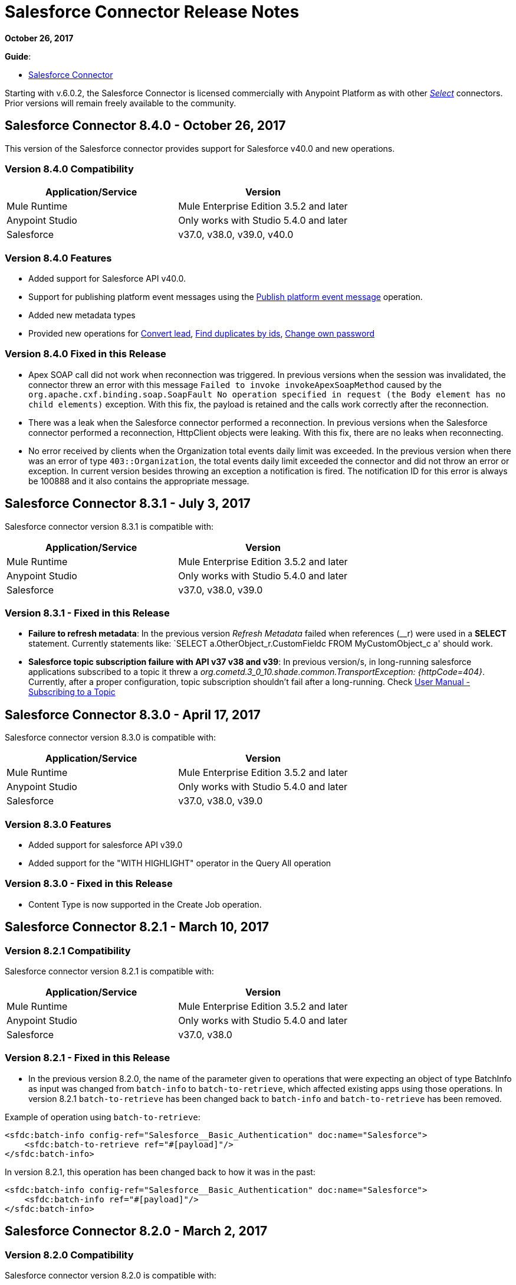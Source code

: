 = Salesforce Connector Release Notes
:keywords: release notes, salesforce, connector

*October 26, 2017*

*Guide*:

* link:/mule-user-guide/v/3.8/salesforce-connector[Salesforce Connector]

Starting with v.6.0.2, the Salesforce Connector is licensed commercially with Anypoint Platform as with other https://www.mulesoft.com/legal/versioning-back-support-policy#anypoint-connectors[_Select_] connectors. Prior versions will remain freely available to the community.

== Salesforce Connector 8.4.0 - October 26, 2017

This version of the Salesforce connector provides support for Salesforce v40.0 and new operations.

=== Version 8.4.0 Compatibility

[%header,cols="2*a"]
|===
|Application/Service|Version
|Mule Runtime|Mule Enterprise Edition 3.5.2 and later
|Anypoint Studio|Only works with Studio 5.4.0 and later
|Salesforce|v37.0, v38.0, v39.0, v40.0
|===

=== Version 8.4.0 Features

* Added support for Salesforce API v40.0.
* Support for publishing platform event messages using the http://mulesoft.github.io/salesforce-connector/8.4.0/apidocs/apidoc.html#_publish_platform_event_message[Publish platform event message] operation.
* Added new metadata types
* Provided new operations for http://mulesoft.github.io/salesforce-connector/8.4.0/apidocs/apidoc.html#_convert_lead[Convert lead], http://mulesoft.github.io/salesforce-connector/8.4.0/apidocs/apidoc.html#_find_duplicates_by_ids[Find duplicates by ids], http://mulesoft.github.io/salesforce-connector/8.4.0/apidocs/apidoc.html#_change_own_password[Change own password]

=== Version 8.4.0 Fixed in this Release

* Apex SOAP call did not work when reconnection was triggered. In previous versions when the session was invalidated, the connector threw an error with this message `Failed to invoke invokeApexSoapMethod` caused by the `org.apache.cxf.binding.soap.SoapFault No operation specified in request (the Body element has no child elements)` exception. With this fix, the payload is retained and the calls work correctly after the reconnection.
 * There was a leak when the Salesforce connector performed a reconnection. In previous versions when the Salesforce connector performed a reconnection, HttpClient objects were leaking. With this fix, there are no leaks when reconnecting.
 * No error received by clients when the Organization total events daily limit was exceeded. In the previous version when there was an error of type `403::Organization`, the total events daily limit exceeded the connector and did not throw an error or exception. In current version besides throwing an exception a notification is fired. The notification ID for this error is always be 100888 and it also contains the appropriate message. 

== Salesforce Connector 8.3.1 - July 3, 2017

Salesforce connector version 8.3.1 is compatible with:

[%header,cols="2*a"]
|===
|Application/Service|Version
|Mule Runtime|Mule Enterprise Edition 3.5.2 and later
|Anypoint Studio|Only works with Studio 5.4.0 and later
|Salesforce|v37.0, v38.0, v39.0
|===

=== Version 8.3.1 - Fixed in this Release

* *Failure to refresh metadata*: In the previous version _Refresh Metadata_ failed when references (__r) were used in a *SELECT* statement. Currently statements like: `SELECT a.OtherObject_r.CustomFieldc FROM MyCustomObject_c a' should work.

* *Salesforce topic subscription failure with API v37 v38 and v39*: In previous version/s, in long-running salesforce applications subscribed to a topic it threw a _org.cometd.3_0_10.shade.common.TransportException: {httpCode=404}_. Currently, after a proper configuration, topic subscription shouldn't fail after a long-running. Check https://docs.mulesoft.com/mule-user-guide/v/3.8/salesforce-connector#subscribing-to-a-topic[User Manual - Subscribing to a Topic]

== Salesforce Connector 8.3.0 - April 17, 2017

Salesforce connector version 8.3.0 is compatible with:

[%header,cols="2*a"]
|===
|Application/Service|Version
|Mule Runtime|Mule Enterprise Edition 3.5.2 and later
|Anypoint Studio|Only works with Studio 5.4.0 and later
|Salesforce|v37.0, v38.0, v39.0
|===

=== Version 8.3.0 Features

* Added support for salesforce API v39.0
* Added support for the "WITH HIGHLIGHT" operator in the Query All operation

=== Version 8.3.0 - Fixed in this Release

* Content Type is now supported in the Create Job operation.

== Salesforce Connector 8.2.1 - March 10, 2017

=== Version 8.2.1 Compatibility

Salesforce connector version 8.2.1 is compatible with:

[%header,cols="2*a"]
|===
|Application/Service|Version
|Mule Runtime|Mule Enterprise Edition 3.5.2 and later
|Anypoint Studio|Only works with Studio 5.4.0 and later
|Salesforce|v37.0, v38.0
|===

=== Version 8.2.1 - Fixed in this Release

* In the previous version 8.2.0, the name of the parameter given to operations that were expecting an object of type BatchInfo as input was changed from `batch-info` to `batch-to-retrieve`, which affected  existing apps using those operations. In version 8.2.1 `batch-to-retrieve` has been changed back to `batch-info` and `batch-to-retrieve` has been removed.

Example of operation using `batch-to-retrieve`:

[source, xml, linenums]
----
<sfdc:batch-info config-ref="Salesforce__Basic_Authentication" doc:name="Salesforce">
    <sfdc:batch-to-retrieve ref="#[payload]"/>
</sfdc:batch-info>
----

In version 8.2.1, this operation has been changed back to how it was in the past:

[source, xml, linenums]
----
<sfdc:batch-info config-ref="Salesforce__Basic_Authentication" doc:name="Salesforce">
    <sfdc:batch-info ref="#[payload]"/>
</sfdc:batch-info>
----

== Salesforce Connector 8.2.0 - March 2, 2017

=== Version 8.2.0 Compatibility

Salesforce connector version 8.2.0 is compatible with:

[%header,cols="2*a"]
|===
|Application/Service|Version
|Mule Runtime|Mule Enterprise Edition 3.5.2 and later
|Anypoint Studio|Only works with Studio 5.4.0 and later
|Salesforce|v37.0, v38.0
|===

=== Version 8.2.0 Features

* Added new configuration which is using OAuth2.0 Username-Password authentication flow, see: link:https://developer.salesforce.com/docs/atlas.en-us.api_rest.meta/api_rest/intro_understanding_username_password_oauth_flow.htm[Username-Password OAuth Authentication Flow].
* Added support for providing custom headers in the *Create Job* operation that provides behavior similar to "PK Chunking", see: link:https://developer.salesforce.com/docs/atlas.en-us.api_asynch.meta/api_asynch/async_api_headers_enable_pk_chunking.htm[PK Chunking Header].
* Added support for providing custom headers on *Query Result Stream* that lets you set headers on request. This can be useful if you want, for example, to receive data in GZIP format by adding "Accept-Encoding=GZIP" as a header.
* Added support for providing custom headers on *Batch Result Stream* that lets you set headers on request. This can be useful if you want, for example, to receive data in GZIP format by adding "Accept-Encoding=GZIP" as a header.

=== Version 8.2.0 - Fixed in this Release

* When the connector was used as an inbound endpoint in case of a session expiration, it wasn't able to refresh the session, but now is fixed.

== Salesforce Connector 8.1.0 - December 2, 2016

=== Version 8.1.0 Compatibility

Salesforce connector version 8.1.0 is compatible with:

[%header,cols="2*a"]
|===
|Application/Service|Version
|Mule Runtime|Mule Enterprise Edition 3.5.2 and later
|Anypoint Studio|Only works with Studio 5.4.0 and later
|Salesforce|v37.0, v38.0
|===

=== Version 8.1.0 Features

* Added a new Salesforce header to the list of headers, which is DuplicateRuleHeader, that are accepted by create(), update(), upsert() and from now on, by findDuplicates()
* Added support for find duplicates API core call. See: link:https://developer.salesforce.com/docs/atlas.en-us.api.meta/api/sforce_api_calls_findduplicates.htm#sforce_api_calls_findduplicates[Find Duplicates Core Call]
* Added enhancements to the Streaming API. The connector stores the replay ID for the last processed event. The user now has the possibility to replay all unprocessed events within the 24 hour time-frame provided by Salesforce. The replay ID can now be specified as a MEL expression.
* Added support for Batch Info List bulk API call. See: link:https://developer.salesforce.com/docs/atlas.en-us.202.0.api_asynch.meta/api_asynch/asynch_api_batches_get_info_all.htm[Get Information for All Batches in a Job]

* From now on, exception is thrown instead of hanging when a header from response is not recognized. (For example, for this use case: when a proxy is altering response from Salesforce.)
* Proxy configuration was not taken in consideration by streaming inbound endpoints, fixed it.
* When domain name was containing word "services" (for example, `+https://services--dev.salesforce.com/services/c/38.0+`) the computation of service endpoint to which upcoming requests are send was wrong, so it was fixed.

=== Version 8.1.0 Known Issues

* "Resume from the last replay id” won’t work on Cloudhub because the persistent object store is not supported by Cloudhub.

=== Version 8.1.0 Migration Guide

Salesforce API v38 brings several API and Metadata API changes, as they are documented in the Salesforce release notes:

* link:https://releasenotes.docs.salesforce.com/en-us/summer16/release-notes/rn_api_objects_changed.htm?edition=&impact=[Salesforce API]
* link:https://releasenotes.docs.salesforce.com/en-us/summer16/release-notes/rn_api_meta.htm?edition=&impact=[Metadata API]

== Salesforce Connector 8.0.0 - October 26, 2016

=== Version 8.0.0 Compatibility

Salesforce connector version 8.0.0 is compatible with:

[%header,cols="2*a"]
|===
|Application/Service|Version
|Mule Runtime|Mule Enterprise Edition 3.5.2 and newer
|Anypoint Studio|Only works with Studio 5.4.0 and newer
|Salesforce|v37.0
|===

=== Version 8.0.0 Features

* Added Generic Streaming support
* Added support for record-related events replay through Salesforce Streaming API.


=== Version 8.0.0 - Fixed in this Release

* Improved Apex classes parsing grammar

=== Version 8.0.0 Migration Guide

Salesforce API v37 brings several API and Metadata API changes, as they are documented in the Salesforce release notes:

* link:https://releasenotes.docs.salesforce.com/en-us/summer16/release-notes/rn_api_objects_changed.htm?edition=&impact=[Salesforce API]
* link:https://releasenotes.docs.salesforce.com/en-us/summer16/release-notes/rn_api_meta.htm?edition=&impact=[Metadata API]


When migrating to version 8.0.0, you should consider the following changes:

* the *_ChildRelationship_* SObject field *_junctionIdListName_* has become *_junctionIdListNames_* in API v37 and has changed type from *_String_* to *_String[]_*

== Salesforce Connector 7.2.0 - August 23, 2016

=== Version 7.2.0 Compatibility

Salesforce connector version 7.2.0 is compatible with:

[%header,cols="2*a"]
|===
|Application/Service|Version
|Mule Runtime|Mule Enterprise Edition 3.5.2 and newer
|Anypoint Studio|Only works with Studio 5.4.0 and newer
|Salesforce|v32.0 to v37.0
|===

=== Version 7.2.0 Features

* Added SocketException and ConnectException to ReconnectionStrategy triggers.
* Added a new checkbox to the configuration, allowing a user to clear fields that have a null value, without using fieldsToNull list.
* Added new icons for the Studio Light Theme.
* When fetching the metadata for Apex Rest Classes, if an exception is thrown for an Apex Class, the metadata is fetched for the other Apex classes, and that exception will be logged. A MetadataKey is created for that Apex Class that presents the exception message.

=== Version 7.2.0 - Fixed in this Release

* Reconnection Strategy now works if the session was invalidated when invoking an Apex Rest Class.
* Corrected an issue that caused Salesforce Connector to fail in extracting the access token from the Salesforce Oauth response.
* Now all 2xx HTTP status code responses are treated as success.
* Corrected issues which caused some Apex Rest classes to be parsed incorrectly by the connector.

== Salesforce Connector 7.1.2 - June 3, 2016

=== Version 7.1.2 Compatibility

Salesforce connector version 7.1.2 is compatible with:

[%header,cols="2*a"]
|===
|Application/Service|Version
|Mule Runtime|Mule Enterprise Edition 3.5.2 and newer
|Anypoint Studio|Only works with Studio 5.4.0 and newer
|Salesforce|v32.0 to v36.0
|===

=== Version 7.1.2 - Fixed in this Release

Support for TLS version configuration for JWT, SAML authentications. It can be specified same way as for JVM by adding "https.protocols" VM option (e.g. -Dhttps.protocols=TLSv1.1,TLSv1.2)

== Salesforce Connector 7.1.1 - April 25, 2016

=== Version 7.1.1 Compatibility

Salesforce connector version 7.1.1 is compatible with:

[%header,cols="2*a"]
|===
|Application/Service|Version
|Mule Runtime|Mule Enterprise Edition 3.5.2 and newer
|Anypoint Studio|Only works with Studio 5.4.0 and newer
|Salesforce|v32.0 to v36.0
|===

=== Version 7.1.1 - Fixed in this Release

* Fixed an issue regarding the dependencies used by the connector.

== Salesforce Connector 7.1.0 - April 13, 2015

=== Version 7.1.0 Compatibility

Salesforce connector version 7.1.0 is compatible with:

[%header,cols="2*a"]
|===
|Application/Service|Version
|Mule Runtime|Mule Enterprise Edition 3.5.2 and newer
|Anypoint Studio|Only works with Studio 5.4.0 and newer
|Salesforce|v32.0 to v36.0
|===

=== Version 7.1.0 Features

* The connector now supports versions 32.0 to 36.0 of the Salesforce API.
* Now the connector supports a trial version. This means that Salesforce Connector can be used with an evaluation/trial license for Mule EE
* Added JSON support for Bulk API operations
* Validate Configuration can now verify if the current session is valid
* Validations are performed on Invoke Apex Rest Method to verify that restMethodName has the expected format


=== Version 7.1.0 Fixed in this Release

*  Fixed issue where *Invoke Apex Soap Method* sometimes failed to transform the result, returning null or an empty array instead.
*  When querying for attachments, the body is now properly returned as a byte array, rather than Base64.
* Fixed issue where *Batch Commit* was incorrectly reporting that all records were successfully upserted although some actually failed.
* Default input value for *Batch Result*, *Batch Result Stream*, *Query Result Stream* and *Batch Info* is now correctly set to payload.
* Multiple flows can now subscribe to the same *Topic*, fixing an issue where only one flow would actually subscribe.

== Salesforce Connector 7.0.1 - December 9, 2015

=== Version 7.0.1 Compatibility

Salesforce connector version 7.0.1 is compatible with:

[%header,cols="2*a"]
|===
|Application/Service|Version
|Mule Runtime|Mule Enterprise Edition 3.5.2 and newer
|Anypoint Studio|Only works with Studio 5.4.0 and newer
|Salesforce|v32.0 to v34.0
|===


=== Version 7.0.1 Fixed in this Release

* Fixed how the way query results are returned. Exceptions related to "No converter found!" are no longer thrown for inner selects (for child relationships).
* Because the converters introduced a huge impact on production performance it was decided that all fields are to be returned as Strings and DataWeave will be used for data transformation.
* Batch Operation Results are reported correctly now, if Batch Commit component is used. Before the connector had problems reporting how many records were successful and how many where failed (all the recors were reported as successful).
* Invocation of Apex Rest methods that are void no longer fails.

=== Version 7.0.1 Known Issues

* Batch Operation Results report all records as successful when the Batch Commit component is not used (only the Batch Step component is used).

== Salesforce Connector 7.0.0 - December 1, 2015

=== Version 7.0.0 Compatibility

Salesforce connector version 7.0.0 is compatible with:

[%header,cols="2*a"]
|===
|Application/Service|Version
|Mule Runtime|Mule Enterprise Edition 3.5.2 and newer
|Anypoint Studio|Only works with Studio 5.4.0 and newer
|Salesforce|v32.0 to v34.0
|===

This is a *major version* change, hence the connector *might break backward compatibility* for some existing flows.
It uses DevKit 3.7 and its new features (like multi-level Datasense for invokeApexSoapMethod and invokeApexRestMethod) and dates are no longer passed as String, but as Dates and Calendars. To see how the new metadata key ids are formed for invokeApexSoapMethod and invokeApexRestMethod please read below.

=== Version 7.0.0 Features

* The connector now supports versions 32.0 to 34.0 of the Salesforce API.
* *get-session-id*
** Added an extra optional input parameter to this operation, that forces the session validation.
* *describe-global* and *describe-sobject*
** Added an extra optional parameter to these operations in order to add Salesforce SOAP headers on the requests.
* *invoke-apex-rest-method*
** Added support for Custom Types and Apex Custom Types
** Added multilevel Datasense (the user has to choose the Apex Class first and then in a following parameter, the user must choose a Method Name from the ones available for that class)
** The resulting metadata key id will have the following format:
'apexClassName||apexMethodName\^resourceUrl^httpMethod\^outputType^inputParameters'
where
*** apexClassName is the value chosen by the user for the "Apex Class" parameter under the General section of the connector tab;
*** apexMethodName is the value chosen by the user for the "Method Name" parameter under this General section;
*** resourceUrl is the value of urlMapping attribute from the '@RestResource' annotation of the apex class;
*** httpMethod is the http method annotation of the Apex Rest resource (e.g. @HttpGet, @HttpPost) without the '@' symbol;
*** outputType is the method output type (e.g. 'List<Account>');
*** inputParameters is a comma separated list of input parameters (their name and their type - e.g. 'account=Account, someParameter=String');
*** '||' is a separator used between the class name and the method name;
*** '^' is a separator for the method details.
* *invoke-apex-soap-method*
** Added multilevel Datasense (the user has to choose the Apex Class first and then in a following parameter, the user must choose a Method Name from the ones available for that class)
** The resulting metadata key ID will have the following format: 'apexClassName||apexMethodName' where:
*** apexClassName is the value chosen by the user for the "Apex Class" parameter under the General section of the connector tab;
*** apexMethodName is the value chosen by the user for the "Method Name" parameter under this General section;
*** '||' is a separator used between the class name and the method name.
* Changed *Test Connection* to *Validate Configuration* and added a validation for Apex Classes and Proxy configurations if these are set in the connector configuration.
* *merge*
** This is a new operation to support merging of accounts.
* *reset-password*
** This is a new operation to offer support to users wanting to reset their password through the connector.
* Added the ability to use external IDs in metadata (DataMapper or DataWeave).
* Added support for List<String> for fieldsToNull.

=== Version 7.0.0 Fixed in this Release

* Changed the creation of the URLs used for Apex SOAP and Apex REST requests, in order to support reverse proxies.
* Modified some Java documentation that incorrectly appeared as explanations in Studio elements like configurations.
* Corrected the parsing of dates from Apex REST invocation responses.
* Added validation for the existence of IDs when using the *retrieve* operation, to avoid possible exception thrown when it is called.
* Dates are now returned as Calendars rather than Strings, for easier use (comparison or alteration).
* Fixed issue with Apex REST URL not supporting certain characters like period ('.').
* Improved overall performance for Apex REST invocation by avoiding the download and parsing of the Apex REST class at every invocation; instead we are relying on the information obtained during Datasense and data stored in the metadata key id related to the method to be invoked.
//TODO: confirm wording in above bullet point was meant to be "settings" not "set", which did not make sense.
* Removed default proxy port from the configuration as it is confusing.
* Handle the Salesforce Address type as an object in metadata rather than a String, as before.

=== Version 7.0.0 Known Issues

* This version of the connector breaks backward compatibility:
** the way some metadata key ids are created was changed due to some performance enhancements (invokeApexSoapMethod and invokeApexRestMethod are affected by this).
** the way the connector works with Dates has been changed: dates are no longer expected/returned as Strings; they are used as Dates or Calendars, for easier use (comparison and calculations), depending on their types.
* Salesforce has a know issue with creating correct WSDLs for the Apex SOAP classes created under version 34.0 and 35.0 of the API. As a workaround Salesforce suggested that the Apex SOAP classes should be created under version 32.0 to be able to use them.
* For versions v28.0, v29.0 of the Salesforce API use version v5.4.12 of the connector.


== Salesforce Connector 6.2.3 - July 23, 2015

=== Version 6.2.3 Fixed in This Release

* Fixed an error where session expiration would not be handled correctly even with a reconnection strategy set, in operations that returned a SalesforcePagingDelegate (query, queryall).

== Salesforce Connector 6.2.2 - July 22, 2015

=== Version 6.2.2 Fixed in This Release

* A bug that logged warning messages as errors once a session expired even if you had reconnection on has been fixed.
* Support for session concurrency in multi-threaded applications has now been improved.

== Salesforce Connector 6.2.1 - June 19, 2015

=== Version 6.2.1 Compatibility

Salesforce connector version 6.2.1 is compatible with:

[%header,cols="2*a"]
|===
|Application/Service|Version
|Mule Runtime|3.5.2 and newer
|Salesforce|v31.0 to v32.0
|===

=== Version 6.2.1 Migrating From Older Versions of the Connector

If you’re using an older version of the connector, a small popup appears in the bottom right corner of Anypoint Studio that says Updates Available.

. Click that popup and check for available updates.
. Click the Salesforce Connector version 6.2.1 checkbox, click Next, and  follow the instructions provided by the user interface.
. Restart Studio.
. After the restart, when creating a flow and using the Salesforce Connector, if you have several versions of the connector installed, you might be asked which version you would like to use. Select the version you would like to use.
. Keep Mule and Studio updated.

=== Version 6.2.1 Fixed in this Release

* IDENTITY_URL_TEMPLATE hardcoded to login.salesforce.com breaks sandbox requests - there was no way of differentiating the test sandbox from the production environment (this is done through the URL the user is logged in to).
Renamed in the SalesforceBasicAuthConfig the parameter URL to Authentication Url
* Added to JWT and SAML configurations the parameter Token Endpoint
ObjectStore callback attributes are not properly loaded - fields instanceId , userId , and accessToken were renamed
* Re-added fields instanceId, userId, and accessToken taken from ObjectStore provided by user
* "remoteUserId" variable is not set any more in the postAuthorize
Re-added the remoteUserId flow variable in postAuthorize

=== Version 6.2.1 Known Issues

* Connector v6.2.1 does not work with versions v28.0, v29.0, and v30.0 of the Salesforce API.
* Connector v6.2.1 does not support for Apex Rest the following data types:
** Custom Types
** Lists of Lists or Maps
** Maps of Lists or Maps
** Object (not able to perform DataSense on it)
** Blob (not supported by Salesforce Rest methods as input/output)
* For versions v28.0, v29.0 of the Salesforce API use version v5.4.12 of the connector.

== Salesforce Connector 6.2.0 - June 9, 2015

=== Version 6.2.0 Compatibility

Salesforce connector 6.2.0 is compatible with:

[%header,cols="2*a"]
|===
|Application/Service|Version
|Mule Runtime|3.5.2 or newer
|Salesforce|v31.0 to v32.0
|===

=== Version 6.2.0 Updating to Version 6.2.0 of the Connector

When a new version of a connector is released, Anypoint studio displays a popup in the bottom right corner of you screen with the following message: Updates Available.

To upgrade to the newer version of the Salesforce connector:

. Click the popup and check for the available updates.
. Select the Salesforce connector 6.2 checkbox and click Next.
. Follow the instructions provided by the user interface.
. Restart Studio when prompted.
. After restarting, if you have several versions of the connector installed, Mule asks you for the version of the connector you like to use.

=== Version 6.2.0 Features

* Salesforce APEX REST API: The connector now supports the following Apex operation:
** Invoke Apex Rest method: Lets you invoke an operation from an Apex class that has previously been created in your organization. The operations from the Apex class have to be exposed as a REST service.
* OAuth 2.0 JWT Bearer Token Flow: Allows you to authenticate salesforce via OAuth 2.0 JWT Bearer Token Flow.
* OAuth 2.0 SAML Bearer Assertion Flow: Allows you to authenticate salesforce via OAuth 2.0 SAML Bearer Assertion Flow.

=== Version 6.2.0 Fixes

* Created getServerURL operation to return the URL of the server.
* Added support for  Proxy configuration for all authentication types.
* Added Fetch All Apex SOAP Metadata checkbox (The connector tries to perform Datasense for all Apex SOAP classes  only if this checkbox is selected. )
* NullPayloadToXMLStreamReader is hidden from the Studio as it is for internal use only.
* SubscribeTopic operation now  supports topic names without leading /'.
* Added support for CSV batch uploads (when contentType is set to CSV).
Renamed the invokeApexMethod operation to invokeApexSoapMethod.

=== Version 6.2.0 Known Issues

* This version is not compatible with Salesforce API v28.0, v29.0 and v30.0.
* It doesn't support the following data types for Apex Rest:
** Custom Types
** Lists of Lists or Maps
** Maps of Lists or Maps
** Object (not able to perform DataSense on it)
** Blob (not supported by Salesforce Rest methods as input/output)

== Salesforce Connector 6.1.0 - March 31, 2015

=== Version 6.1.0 Compatibility Information

* Mule Runtime: 3.5.2 and later
* Anypoint Studio: October 2014
* Salesforce: v32.0

=== Version 6.1.0 Features

* Salesforce Apex API - the connector now supports the following Apex operation: +
** *invokeApexMethod* - invokes any operation from an Apex class that is exposed as SOAP web service.
* Added Query Builder for querySingle and queryAll operations.
* Added payload as default value for the Ids input for retrieve() and emptyRecycleBin() operations.

=== Version 6.1.0 Fixes

None.

=== Version 6.1.0 Known Issues

None.

== Salesforce Connector 6.0.1 - February 25, 2015

Fixes an issue where the Salesforce 6.0.0 connector didn't work with Java 6. The connector now works correctly with Java 6 and 7. Everything else is the same as Salesforce 6.0.0.

== Salesforce Connector 6.0.0 - February 23, 2015

=== Version 6.0.0 Compatibility Information

* Mule Runtime: 3.5.2 and later
* Anypoint Studio: October 2014
* Salesforce: v30.0 to v32.0

=== Version 6.0.0 Migrating From Older Versions

If you’re currently using an older version of the connector, a small popup appears in the bottom right corner of Anypoint Studio appears as Updates Available. Click that popup and check for available updates. Click the Salesforce Connector version 6.0.0 checkbox, click *Next*, and follow the instructions provided by the user interface. When prompted, restart Studio.

When creating a flow and using the Salesforce Connector, if you have several versions of the connector installed, you might be asked which version you would like to use. Choose the version you would like to use.

=== Version 6.0.0 Features

Salesforce Metadata API - the connector now supports the following Metadata operations:

* *createMedatada* - Adds one or more new metadata components to your organization.
* *deleteMetadata* - Deletes one or more metadata components from your organization given an object's API names.
* *describeMetadata* - Retrieves the metadata which describes your organization. This information includes Apex classes and triggers, custom objects, custom fields on standard objects, tab sets that define an app, and many other components.
* *deployMetadata* - Use this call to take file representations of components and deploy them into an organization by creating, updating, or deleting the components they represent.
* *listMetadata* - Retrieves property information about metadata components in your organization.
* *readMetadata* - Returns one or more metadata components from your organization for one or more object's API Names.
* *renameMetadata*  - Renames a metadata component in your organization, given its old API name and the new name.
* *retrieveMetadata*  - This call retrieves XML file representations of components in an organization.
* *updateMetadata* - Updates one or more metadata components in your organization.
* *upsertMetadata* - Creates or updates one or more metadata components in your organization.

=== Version 6.0.0 Fixes

* Security token is not required when IP restrictions apply.
* Made API version configurable for OAuth connections.
* Added ability to set readTimeout and connectionTimeout.
* Fixed: Issue regarding missing fields on EXO created through the connector.
* This connector no longer throws NullPointerException when an object to retrieve by ID has been deleted in Salesforce.
* The useDefaultRule option now is passed in a SOAP request message.
* Exposed operation to get SessionID from Salesforce connector.

=== Version 6.0.0 Known Issue

This version is not backward compatible with Salesforce API versions v28.0 and v29.0.

== Salesforce Connector 5.4.12 - March 11, 2015

* Security token is not required when IP restrictions apply.
* Made API version configurable for OAuth connections.
* Added ability to set readTimeout and connectionTimeout.
* Fixed: issue regarding missing fields on EXO created through the connector.
* Fixed: SFDC connector throws NullPointerException when object to retrieve by Id has been deleted in Salesforce.
* Fixed: useDefaultRule option not been passed in soap request message.
* Exposed operation to get SessionID from Salesforce connector.
* Support for the SAML "bearer assertion flow".

=== Version 5.4.12 Compatibility Information

* Mule Runtime: 3.5.2 and later
* Anypoint Studio: October 2014
* Salesforce: v28.0 to v29.0

=== Version 5.4.12 Migration Information

If you currently use an older version of the connector (5.4.10 for example):

. In Anypoint Studio, click the *Updates Available* popup, which appears in the lower right corner of Studio.
. Click the *Salesforce Connector Version 5.4.12* checkbox. 
. Click *Next* and then follow the instructions provided by the user interface. When prompted, restart Studio.
. After restarting, when creating a flow and using the Salesforce Connector, if you have several versions of the connector installed, you may be asked which version you would like to use. Choose the version you would like to use.

MuleSoft recommends that you install the latest version of Studio.

== Salesforce Connector 5.4.10 - October 28, 2014

* Fixed a critical bug related to URL population in the connector
* Updated DevKit version support
* Bug fix: Problem with retrieving metadata when a URL is not specified in a connector configuration.
* Compatibility: +
** Mule Runtime and DevKit: 3.5.1
** Anypoint Studio: October 2014
** Salesforce SOAP, Bulk, and Streaming API: 3

== Salesforce Connector 5.4.9 - September 18, 2014

Features:

* Updated Salesforce SOAP, Bulk, and Streaming APIs to support version 31
* Validated and documented support for SAML assertion flows using SFDC configuration
* Tested and validated the Salesforce Connector for use with CloudHub
* Added guidelines for connector version migration
* Fixed issue related order-by in a query operation
* Fixed bug related to importing a working cascade SFDC project

== Salesforce Connector 5.4.7

* Added Salesforce SOAP API headers support
* Added new exception handling for REST and SOAP API
* Removed Paginated Query operation (since AutoPaging for Query and QueryAll)
* DevKit 3.5.0

== Salesforce Connector 5.4.6

* Added NonPaginatedQuery operation for backward compatibility since
* Query uses Mule 3.5 AutoPaging
* Added batchSize for queries
* DevKit 3.5.0

== Salesforce Connector 5.4.4

* Fixed new Jetty dependencies for Mule 3.5.0
* Fixes for authorizationUrl and accessTokenUrl in OAuth
* DevKit 3.5.0

== Salesforce Connector 5.4.3

* Added compatibility with the new Mule Batch module
* Added configurable for MAX_DEPTH for BULK API
* DevKit 3.5.0

== Salesforce Connector 5.4.2

* Added getServerTimestamp operation
* New exception handling for reconnection strategy
* Fixed issues with proxies

== Salesforce Connector 5.4.1

* Added Mule 3.5 AutoPaging support for Query and QueryAll
* Added DSQL support
* Added operation to retrieve JobInfo
* Added a way to allow empty security tokens
* Fixed Date values for Nested SObjects in Bulk API
* Fixed QueryResultStream issue when service return more than one page
* DevKit 3.5.0

== Salesforce Connector 5.4.0

* Moved force-wsc as a dependency
* Added support for API v28
* Added support for recursive SObjects
* Added sessionId and serviceUrl parameters on connection
* Fixes for streaming API reconnection
* Added support for reference types that differ from the field name
* DevKit 3.5.0

== Salesforce Connector 5.3.1

* Upgraded DevKit to 3.4.0
* Added support for streaming with OAuth
* Fixes for streaming API

== Salesforce Connector 5.3.0

* Upgraded DevKit to 3.4.0
* Added Mule 3.4 metadata support

== Salesforce Connector 5.2.0

* Upgraded to API v26
* Added setPassword operation
* Fixed documentation issues

== Salesforce Connector 5.1.3

* Upgraded to DevKit 3.3.2
* Added paging capabilities with paginated-query method
* Added support for Object Search queries using SOSL
* Fixed SessionTimedOutException INVALID_SESSION_ID when doing
* Fixed several concurrent requests with a timed out session
* Fixed get-deleted and get-updated operations
* Fixed blocking account when trying to disconnect if credentials are wrong
* Updated documentation and fixed documentation issues

== Salesforce Connector 5.1.2

* Fixed issue related to ObjectStoreManager injection and get-updated-objects.

== Salesforce Connector 5.1.1

* Fixed issue related to URL transformer with DevKit 3.3.1.

== See Also

* Learn how to link:/mule-user-guide/v/3.8/installing-connectors[Install Anypoint Connectors] using Anypoint Exchange.
* Access MuleSoft’s link:http://forum.mulesoft.org/mulesoft[Forum] to pose questions and get help from Mule’s broad community of users.
* To access MuleSoft’s expert support team, http://www.mulesoft.com/mule-esb-subscription[subscribe] to Mule ESB Enterprise and log in to MuleSoft’s http://www.mulesoft.com/support-login[Customer Portal].
